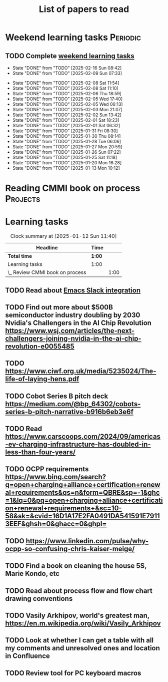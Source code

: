 #+TITLE: List of papers to read
#+FILETAGS: :Learning:
#+STARTUP: content

* Weekend learning tasks                                           :Periodic:


** TODO Complete [[elisp:(org-agenda t "lt")][weekend learning tasks]]
   SCHEDULED: <2025-02-23 Sun 06:00 +7d>
   :PROPERTIES:
   :EFFORT: 00:15
   :BENEFIT: 10
   :RATIO: 0.40
   :LAST_REPEAT: [2025-02-16 Sun 08:42]
   :END:
   - State "DONE"       from "TODO"       [2025-02-16 Sun 08:42]
   - State "DONE"       from "TODO"       [2025-02-09 Sun 07:33]
   :LOGBOOK:
   CLOCK: [2025-02-09 Sun 06:37]--[2025-02-09 Sun 07:33] =>  0:56
   :END:
   - State "DONE"       from "TODO"       [2025-02-08 Sat 11:54]
   - State "DONE"       from "TODO"       [2025-02-08 Sat 11:10]
   - State "DONE"       from "TODO"       [2025-02-06 Thu 18:59]
   - State "DONE"       from "TODO"       [2025-02-05 Wed 17:40]
   - State "DONE"       from "TODO"       [2025-02-05 Wed 06:13]
   - State "DONE"       from "TODO"       [2025-02-03 Mon 21:07]
   - State "DONE"       from "TODO"       [2025-02-02 Sun 13:42]
   - State "DONE"       from "TODO"       [2025-02-01 Sat 18:23]
   - State "DONE"       from "TODO"       [2025-02-01 Sat 06:32]
   - State "DONE"       from "TODO"       [2025-01-31 Fri 08:30]
   - State "DONE"       from "TODO"       [2025-01-30 Thu 08:14]
   - State "DONE"       from "TODO"       [2025-01-28 Tue 06:06]
   - State "DONE"       from "TODO"       [2025-01-27 Mon 20:59]
   - State "DONE"       from "TODO"       [2025-01-26 Sun 07:22]
   - State "DONE"       from "TODO"       [2025-01-25 Sat 11:18]
   - State "DONE"       from "TODO"       [2025-01-20 Mon 16:28]
   - State "DONE"       from "TODO"       [2025-01-13 Mon 10:12]



* Reading CMMI book on process                                     :Projects:
  :PROPERTIES:
  :EFFORT: 06:00
  :BENEFIT: 600
  :RATIO: 1.00
  :END:
  :LOGBOOK:
  CLOCK: [2025-01-12 Sun 10:40]--[2025-01-12 Sun 11:40] =>  1:00
  :END:


* Learning tasks

#+BEGIN: clocktable :scope subtree :maxlevel 2
#+CAPTION: Clock summary at [2025-01-12 Sun 11:40]
| Headline                        | Time   |      |
|---------------------------------+--------+------|
| *Total time*                    | *1:00* |      |
|---------------------------------+--------+------|
| Learning tasks                  | 1:00   |      |
| \_  Review CMMI book on process |        | 1:00 |
#+END:


** TODO Read about [[https://github.com/emacs-slack/emacs-slack/blob/master/README.md][Emacs Slack integration]]
SCHEDULED: <2025-02-16 Sun>
  :PROPERTIES:
  :EFFORT: 00:15
  :BENEFIT: 10
  :RATIO: 0.40
  :END:


** TODO Find out more about $500B semiconductor industry doubling by 2030 Nvidia's Challengers in the AI Chip Revolution https://www.wsj.com/articles/the-next-challengers-joining-nvidia-in-the-ai-chip-revolution-e0055485
SCHEDULED: <2025-02-16 Sun>
   :PROPERTIES:
   :EFFORT: 00:15
   :BENEFIT: 10
   :RATIO: 0.40
   :END:


** TODO https://www.ciwf.org.uk/media/5235024/The-life-of-laying-hens.pdf
SCHEDULED: <2025-02-23 Sun>
   :PROPERTIES:
   :EFFORT: 00:15
   :BENEFIT: 10
   :RATIO: 0.40
   :END:


** TODO Cobot Series B pitch deck https://medium.com/@bp_64302/cobots-series-b-pitch-narrative-b916b6eb3e6f
SCHEDULED: <2025-02-23 Sun>
   :PROPERTIES:
   :EFFORT: 00:15
   :BENEFIT: 10
   :RATIO: 0.40
   :END:


** TODO Read https://www.carscoops.com/2024/09/americas-ev-charging-infrastructure-has-doubled-in-less-than-four-years/
SCHEDULED: <2025-02-23 Sun>
   :PROPERTIES:
   :EFFORT: 00:15
   :BENEFIT: 10
   :RATIO: 0.40
   :END:


** TODO OCPP requirements https://www.bing.com/search?q=open+charging+alliance+certification+renewal+requirements&qs=n&form=QBRE&sp=-1&ghc=1&lq=0&pq=open+charging+alliance+certification+renewal+requirements+&sc=10-58&sk=&cvid=16D1A17E2FA0491DA541591E79113EEF&ghsh=0&ghacc=0&ghpl=
SCHEDULED: <2025-02-23 Sun>
   :PROPERTIES:
   :EFFORT: 00:15
   :BENEFIT: 10
   :RATIO: 0.40
   :END:


** TODO https://www.linkedin.com/pulse/why-ocpp-so-confusing-chris-kaiser-meige/
SCHEDULED: <2025-02-23 Sun>
   :PROPERTIES:
   :EFFORT: 00:15
   :BENEFIT: 25
   :RATIO: 1.00
   :END:


** TODO Find a book on cleaning the house 5S, Marie Kondo, etc
SCHEDULED: <2025-02-23 Sun>
   :PROPERTIES:
   :EFFORT: 00:15
   :BENEFIT: 25
   :RATIO: 1.00
   :END:


** TODO Read about process flow and flow chart drawing conventions
SCHEDULED: <2025-02-23 Sun>
   :PROPERTIES:
   :EFFORT: 00:15
   :BENEFIT: 25
   :RATIO: 1.00
   :END:


** TODO Vasily Arkhipov, world's greatest man, https://en.m.wikipedia.org/wiki/Vasily_Arkhipov
SCHEDULED: <2025-02-23 Sun>
   :PROPERTIES:
   :EFFORT: 00:15
   :BENEFIT: 10
   :RATIO: 0.40
   :END:
** TODO Look at whether I can get a table with all my comments and unresolved ones and location in Confluence
SCHEDULED: <2025-02-23 Sun>
   :PROPERTIES:
   :EFFORT: 00:15
   :BENEFIT: 25
   :RATIO: 1.00
   :END:
** TODO Review tool for PC keyboard macros
SCHEDULED: <2025-02-23 Sun>
   :PROPERTIES:
   :EFFORT: 00:15
   :BENEFIT: 25
   :RATIO: 1.00
   :END:
